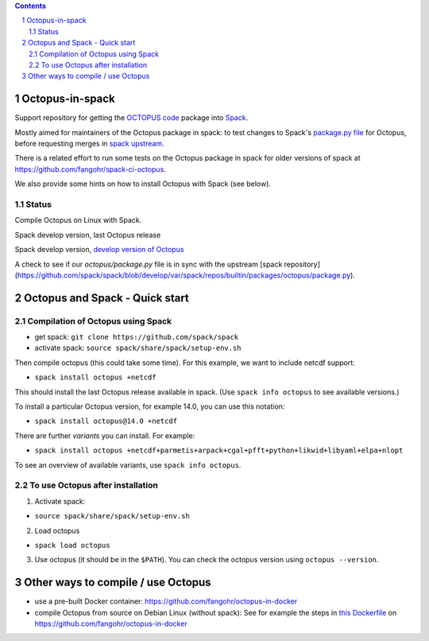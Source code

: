 .. sectnum::

.. contents::

Octopus-in-spack
================

Support repository for getting the `OCTOPUS code <http://octopus-code.org>`__ package into
`Spack <http://spack.readthedocs.io>`__.

Mostly aimed for maintainers of the Octopus package in spack: to test changes to
Spack's `package.py file <https://github.com/fangohr/octopus-in-spack/blob/main/spack/package.py>`_ for Octopus, before requesting merges 
in `spack upstream <https://raw.githubusercontent.com/spack/spack/develop/var/spack/repos/builtin/packages/octopus/package.py>`_.

There is a related effort to run some tests on the Octopus package in spack for older versions of spack at https://github.com/fangohr/spack-ci-octopus.

We also provide some hints on how to install Octopus with Spack (see below).

Status
------

Compile Octopus on Linux with Spack.

|spack-develop-octopus-stable| Spack develop version, last Octopus release 

|spack-develop-octopus-develop| Spack develop version, `develop version of Octopus <https://gitlab.com/octopus-code/octopus>`__

|diff-with-upstream| A check to see if our `octopus/package.py` file is in sync with the upstream [spack repository](https://github.com/spack/spack/blob/develop/var/spack/repos/builtin/packages/octopus/package.py).


Octopus and Spack - Quick start
===============================

Compilation of Octopus using Spack
----------------------------------

-  get spack: ``git clone https://github.com/spack/spack``
-  activate spack: ``source spack/share/spack/setup-env.sh``

Then compile octopus (this could take some time). For this example, we
want to include netcdf support:

-  ``spack install octopus +netcdf``

This should install the last Octopus release available in spack. (Use ``spack info octopus`` to see available versions.)

To install a particular Octopus version, for example 14.0, you can use this notation:

-  ``spack install octopus@14.0 +netcdf``

There are further *variants* you can install. For example:

- ``spack install octopus +netcdf+parmetis+arpack+cgal+pfft+python+likwid+libyaml+elpa+nlopt``

To see an overview of available variants, use ``spack info octopus``.



To use Octopus after installation
---------------------------------

1. Activate spack:

-  ``source spack/share/spack/setup-env.sh``

2. Load octopus

-  ``spack load octopus``

3. Use octopus (it should be in the ``$PATH``). You can check the octopus version using ``octopus --version``.



Other ways to compile / use Octopus
===================================

- use a pre-built Docker container: https://github.com/fangohr/octopus-in-docker
- compile Octopus from source on Debian Linux (without spack): See for example the steps in
  `this Dockerfile <https://github.com/fangohr/octopus-in-docker/blob/main/Dockerfile>`__
  on https://github.com/fangohr/octopus-in-docker


.. |spack-develop-octopus-stable| image:: https://github.com/fangohr/octopus-in-spack/actions/workflows/spack-develop.yml/badge.svg
   :target: https://github.com/fangohr/octopus-in-spack/actions/workflows/spack-develop.yml

.. |spack-develop-octopus-develop| image:: https://github.com/fangohr/octopus-in-spack/actions/workflows/spack-develop-octopus-develop.yml/badge.svg
   :target: https://github.com/fangohr/octopus-in-spack/actions/workflows/spack-develop-octopus-develop.yml

.. |diff-with-upstream| image:: https://github.com/fangohr/octopus-in-spack/actions/workflows/diff-with-upstream.yml/badge.svg
   :target: https://github.com/fangohr/octopus-in-spack/actions/workflows/sdiff-with-upstream.yml

